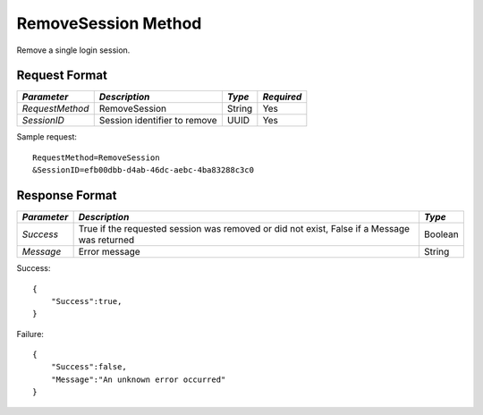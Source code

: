 RemoveSession Method
====================

Remove a single login session.


Request Format
--------------

+-----------------+------------------------------+--------+------------+
| *Parameter*     | *Description*                | *Type* | *Required* |
+=================+==============================+========+============+
| `RequestMethod` | RemoveSession                | String | Yes        |
+-----------------+------------------------------+--------+------------+
| `SessionID`     | Session identifier to remove | UUID   | Yes        |
+-----------------+------------------------------+--------+------------+


Sample request: ::

    RequestMethod=RemoveSession
    &SessionID=efb00dbb-d4ab-46dc-aebc-4ba83288c3c0


Response Format
---------------

+-------------+-------------------------------------------+---------+
| *Parameter* | *Description*                             | *Type*  |
+=============+===========================================+=========+
| `Success`   | True if the requested session was removed | Boolean |
|             | or did not exist, False if a Message was  |         |
|             | returned                                  |         |
+-------------+-------------------------------------------+---------+
| `Message`   | Error message                             | String  |
+-------------+-------------------------------------------+---------+

Success: ::

    {
        "Success":true,
    }


Failure: ::

    {
        "Success":false,
        "Message":"An unknown error occurred"
    }

